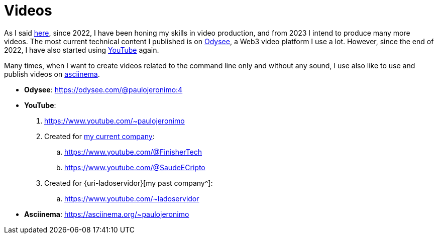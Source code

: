 [[videos]]
= Videos

As I said <<more-video-production,here>>, since 2022, I have been honing
my skills in video production, and from 2023 I intend to produce many
more videos.
The most current technical content I published is on <<odysee,Odysee>>,
a Web3 video platform I use a lot.
However, since the end of 2022, I have also started using
<<youtube,YouTube>> again.

Many times, when I want to create videos related to the command line
only and without any sound, I use also like to use and publish videos on
<<asciinema,asciinema>>.

* [[odysee]] *Odysee*: https://odysee.com/@paulojeronimo:4
* [[youtube]] *YouTube*:
. https://www.youtube.com/~paulojeronimo
. Created for <<finishertech,my current company>>:
.. https://www.youtube.com/@FinisherTech
.. https://www.youtube.com/@SaudeECripto
. Created for {uri-ladoservidor}[my past company^]:
.. https://www.youtube.com/~ladoservidor
* [[asciinema]] *Asciinema*: https://asciinema.org/~paulojeronimo
